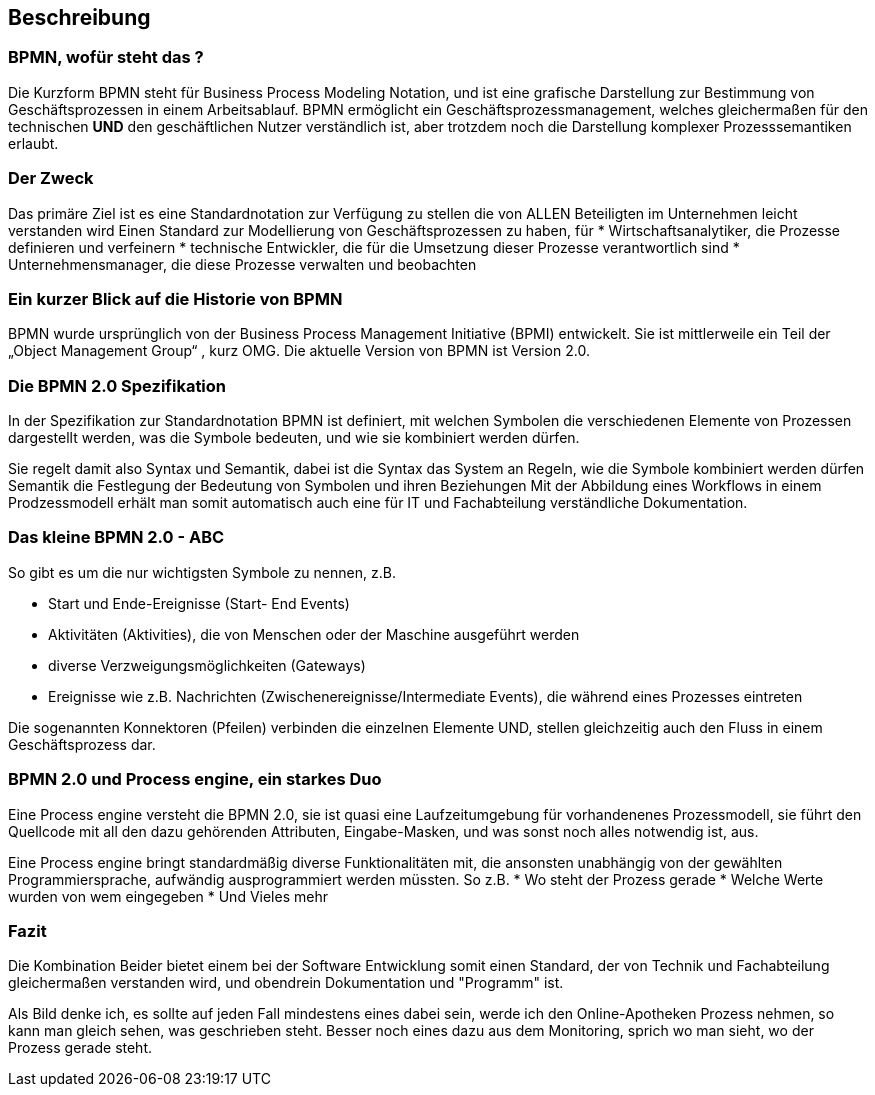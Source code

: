 :linkattrs:
:source-highlighter: rouge

== Beschreibung


=== BPMN, wofür steht das ?

Die Kurzform BPMN steht für Business Process Modeling Notation, und ist eine grafische Darstellung zur Bestimmung von Geschäftsprozessen in einem Arbeitsablauf.
BPMN ermöglicht ein Geschäftsprozessmanagement, welches gleichermaßen für den technischen *UND* den geschäftlichen Nutzer verständlich ist, aber trotzdem noch die Darstellung komplexer Prozesssemantiken erlaubt.

=== Der Zweck

Das primäre Ziel ist es eine Standardnotation zur Verfügung zu stellen die von ALLEN Beteiligten im Unternehmen leicht verstanden wird
Einen Standard zur Modellierung von Geschäftsprozessen zu haben, für
* Wirtschaftsanalytiker, die Prozesse definieren und verfeinern
* technische Entwickler, die für die Umsetzung dieser Prozesse verantwortlich sind
* Unternehmensmanager, die diese Prozesse verwalten und beobachten


=== Ein kurzer Blick auf die Historie von BPMN

BPMN wurde ursprünglich von der Business Process Management Initiative (BPMI) entwickelt. Sie ist mittlerweile ein Teil der „Object Management Group“ , kurz OMG.
Die aktuelle Version von BPMN ist Version 2.0.


=== Die BPMN 2.0 Spezifikation

In der Spezifikation zur Standardnotation BPMN ist definiert, mit welchen Symbolen die verschiedenen Elemente von Prozessen dargestellt werden, was die Symbole bedeuten, und wie sie kombiniert werden dürfen.

Sie regelt damit also Syntax und Semantik, dabei ist die
Syntax das System an Regeln, wie die Symbole kombiniert werden dürfen
Semantik die Festlegung der Bedeutung von Symbolen und ihren Beziehungen
Mit der Abbildung eines Workflows in einem Prodzessmodell erhält man somit automatisch auch eine für IT und Fachabteilung verständliche Dokumentation.

=== Das kleine BPMN 2.0 - ABC

So gibt es um die nur wichtigsten Symbole zu nennen, z.B.

* Start und Ende-Ereignisse (Start- End Events)
* Aktivitäten (Aktivities), die von Menschen oder der Maschine ausgeführt werden 
* diverse Verzweigungsmöglichkeiten (Gateways)
* Ereignisse wie z.B. Nachrichten (Zwischenereignisse/Intermediate Events), die während eines Prozesses eintreten

Die sogenannten Konnektoren (Pfeilen) verbinden die einzelnen Elemente UND, stellen gleichzeitig auch den Fluss in einem Geschäftsprozess dar.

=== BPMN 2.0 und Process engine, ein starkes Duo

Eine Process engine versteht die BPMN 2.0, sie ist quasi eine Laufzeitumgebung für vorhandenenes Prozessmodell, sie führt den Quellcode mit all den dazu gehörenden Attributen, Eingabe-Masken, und was sonst noch alles notwendig ist, aus.

Eine Process engine bringt standardmäßig diverse Funktionalitäten mit, die ansonsten unabhängig von der gewählten Programmiersprache, aufwändig ausprogrammiert werden müssten.
So z.B. 
* Wo steht der Prozess gerade
* Welche Werte wurden von wem eingegeben
* Und Vieles mehr

=== Fazit
Die Kombination Beider bietet einem bei der Software Entwicklung somit einen Standard, der von Technik und Fachabteilung gleichermaßen verstanden wird, und obendrein Dokumentation und "Programm" ist.

Als Bild denke ich, es sollte auf jeden Fall mindestens eines dabei sein, werde ich den Online-Apotheken Prozess nehmen, so kann man gleich sehen, was geschrieben steht.
Besser noch eines dazu aus dem Monitoring, sprich wo man sieht, wo der Prozess gerade steht.
